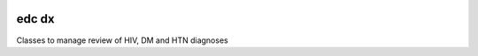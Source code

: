 |pypi| |actions| |codecov| |downloads|

edc dx
------

Classes to manage review of HIV, DM and HTN diagnoses


.. |pypi| image:: https://img.shields.io/pypi/v/edc-dx.svg
    :target: https://pypi.python.org/pypi/edc-dx

.. |actions| image:: https://github.com/clinicedc/edc-dx/workflows/build/badge.svg?branch=develop
  :target: https://github.com/clinicedc/edc-dx/actions?query=workflow:build

.. |codecov| image:: https://codecov.io/gh/clinicedc/edc-dx/branch/develop/graph/badge.svg
  :target: https://codecov.io/gh/clinicedc/edc-dx

.. |downloads| image:: https://pepy.tech/badge/edc-dx
   :target: https://pepy.tech/project/edc-dx
